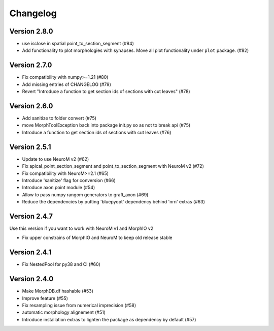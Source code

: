 Changelog
=========

Version 2.8.0
-------------
- use isclose in spatial point_to_section_segment (#84)
- Add functionality to plot morphologies with synapses. Move all plot functionality under
  ``plot`` package. (#82)

Version 2.7.0
-------------
- Fix compatibility with numpy>=1.21 (#80)
- Add missing entries of CHANGELOG (#79)
- Revert "Introduce a function to get section ids of sections with cut leaves" (#78)

Version 2.6.0
-------------
- Add sanitize to folder convert (#75)
- move MorphToolException back into package init.py so as not to break api (#75)
- Introduce a function to get section ids of sections with cut leaves (#76)

Version 2.5.1
-------------
- Update to use NeuroM v2 (#62)
- Fix apical_point_section_segment and point_to_section_segment with NeuroM v2 (#72)
- Fix compatibility with NeuroM>=2.1 (#65)
- Introduce 'sanitize' flag for conversion (#66)
- Introduce axon point module (#54)
- Allow to pass numpy rangom generators to graft_axon (#69)
- Reduce the dependencies by putting 'bluepyopt' dependency behind 'nrn' extras (#63)

Version 2.4.7
-------------
Use this version if you want to work with NeuroM v1 and MorphIO v2

- Fix upper constrains of MorphIO and NeuroM to keep old release stable

Version 2.4.1
-------------
- Fix NestedPool for py38 and CI (#60)

Version 2.4.0
-------------
- Make MorphDB.df hashable (#53)
- Improve feature (#55)
- Fix resampling issue from numerical imprecision (#58)
- automatic morphology alignement (#51)
- Introduce installation extras to lighten the package as dependency by default (#57)
